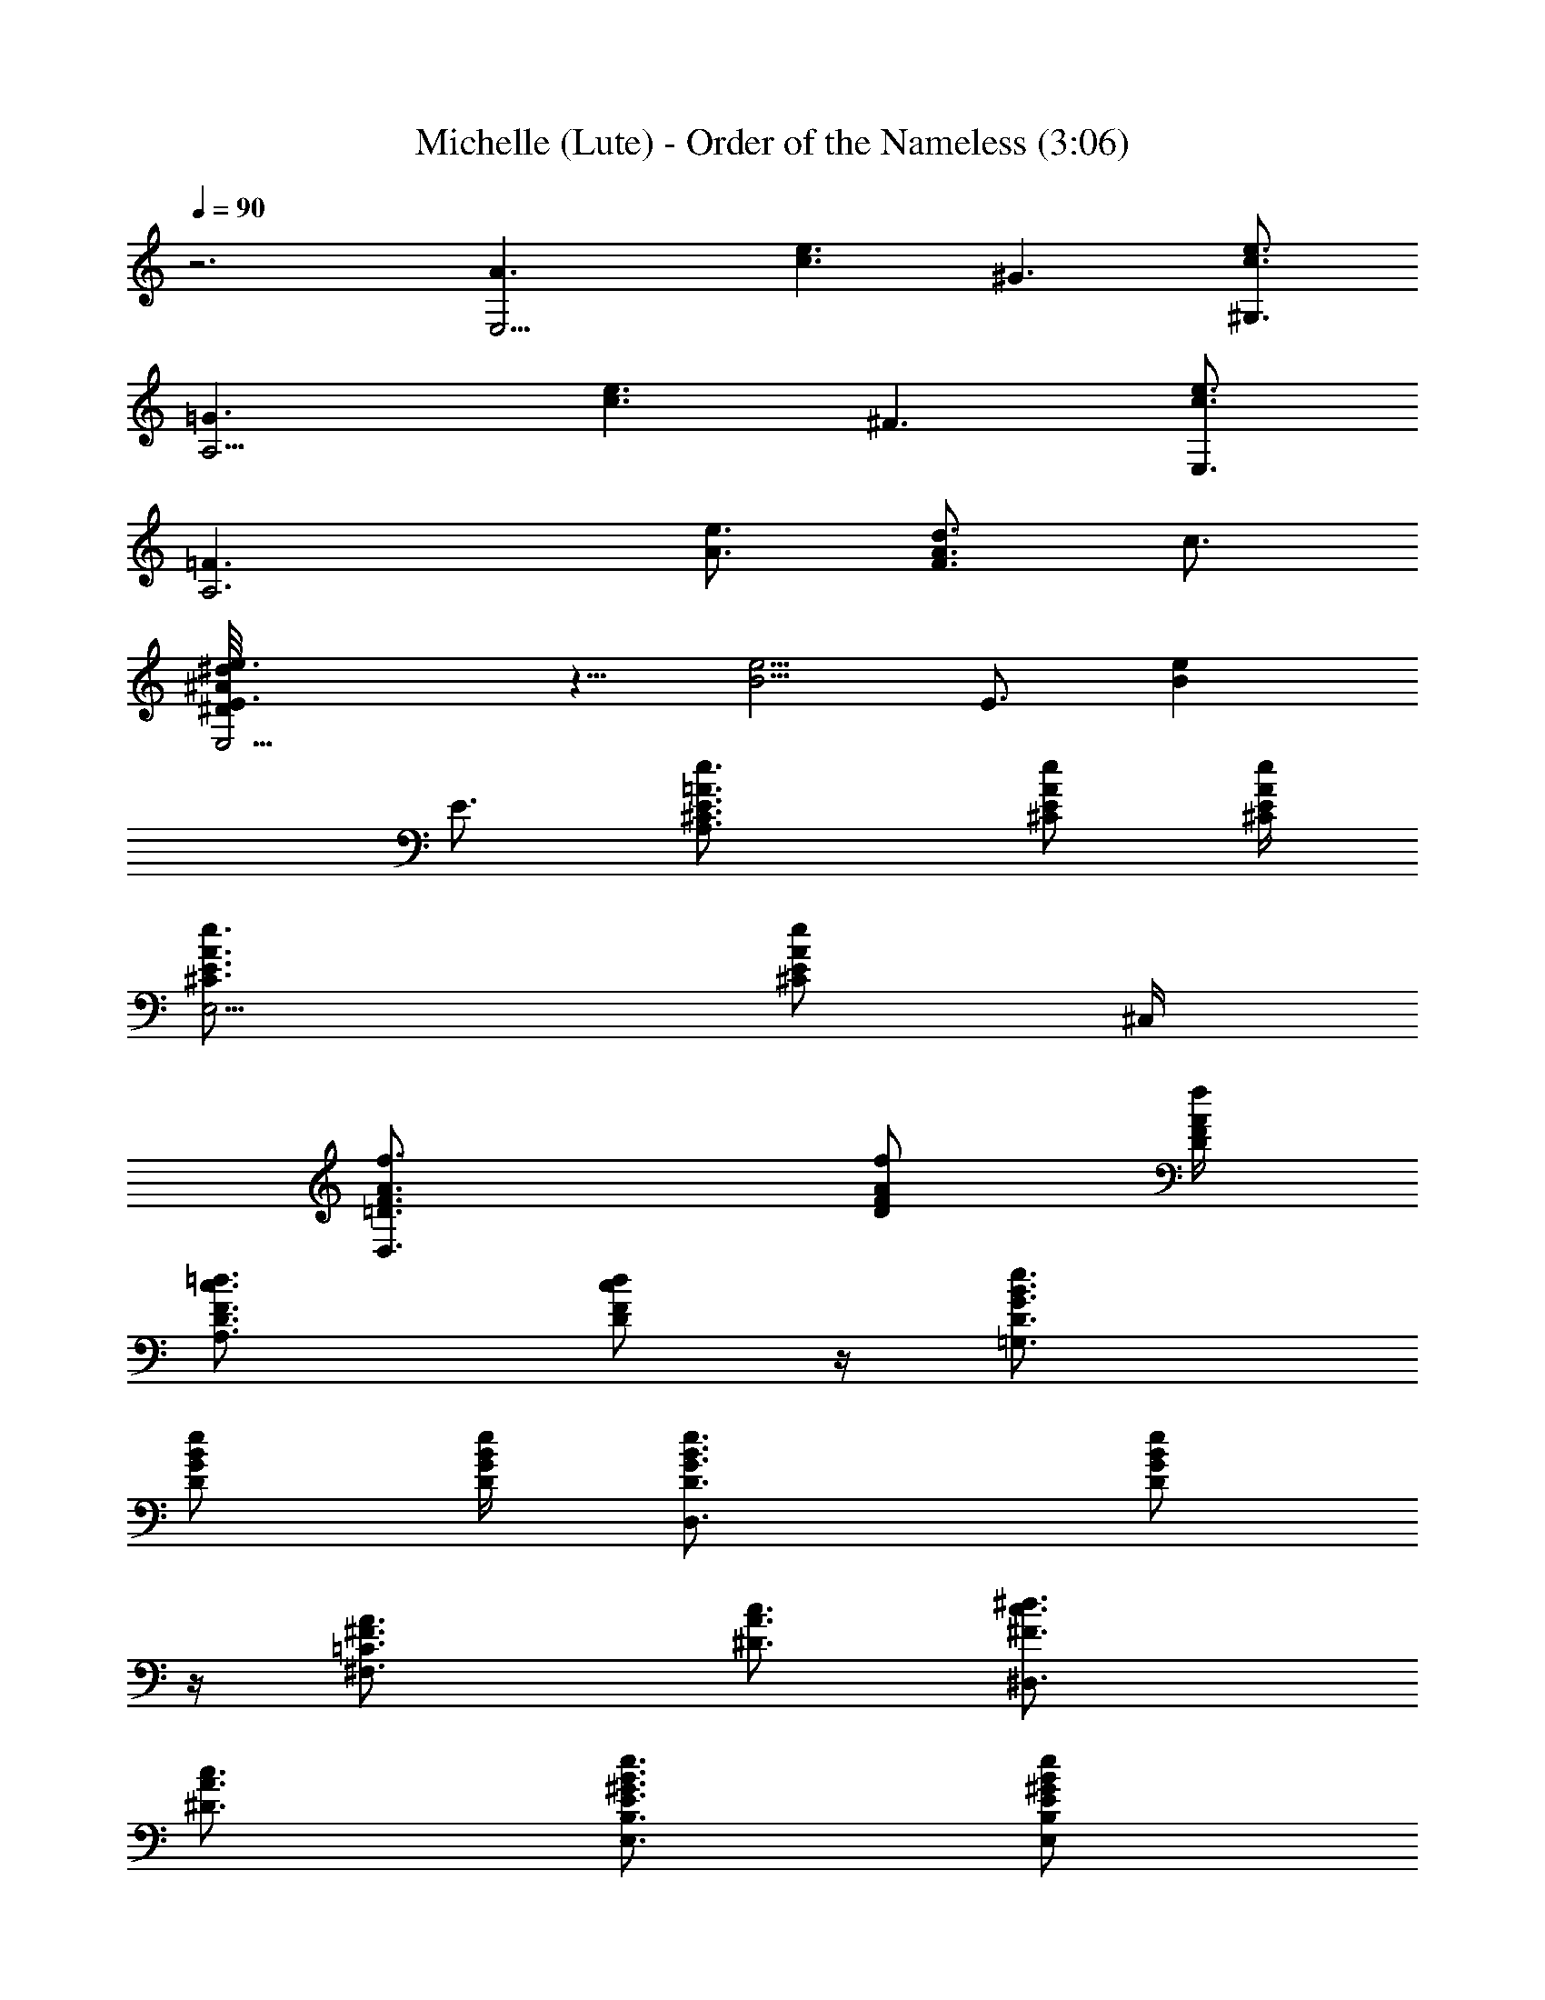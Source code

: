 X:1
T:Michelle (Lute) - Order of the Nameless (3:06)
Z:Transcribed by LotRO MIDI Player:http://lotro.acasylum.com/midi
%  Original file:Michelle.mid
%  Transpose:-8
L:1/4
Q:90
K:C
z3 [E,9/4A3/2z3/4] [c3/2e3/2z3/4] [^G3/2z3/4] [^G,3/4c3/2e3/2]
[A,9/4=G3/2z3/4] [c3/2e3/2z3/4] [^F3/2z3/4] [E,3/4e3/2c3/2]
[A,3=F3/2z3/4] [A3/4e3/4] [d3/4F3/2A3/2] c3/4
[E,9/4^d/8^D/8^A/8e3/4E3/2] z5/8 [B5/4e5/4z3/4] [E3/4z/2] [Bez/4]
E3/4 [A,3/2^C3/4E3/4=A3/4e3/4] [^C/2E/2A/2e/2] [^C/4E/4A/4e/4]
[E,5/4^C3/4E3/4A3/4e3/4] [^C/2E/2A/2e/2] ^C,/4
[D,3/2=D3/4F3/4A3/4f3/4] [D/2F/2A/2f/2] [D/4F/4A/4f/4]
[A,3/2D3/4F3/4c3/4=d3/4] [D/2F/2c/2d/2] z/4 [=G,3/2D3/4G3/4B3/4e3/4]
[D/2G/2B/2e/2] [D/4G/4B/4e/4] [D,3/2D3/4G3/4B3/4e3/4] [D/2G/2B/2e/2]
z/4 [^F,3/2=C3/4^F3/4A3/4] [^D3/4A3/4c3/4] [^D,3/2^F3/4c3/4^d3/4]
[^D3/4A3/4c3/4] [E,3/4B,3/4E3/4^G3/4B3/4e3/4] [E,/2B,/2E/2^G/2B/2e/2]
[E,/4B,/4E/4^G/4B/4e/4] [^D,3/2^D3/4A3/4c3/4] [^D/2A/2c/2]
[^D/4A/4c/4] [E,3/4B,3/4E3/4^G3/4B3/4e3/4] [E,/2B,/2E/2^G/2B/2e/2]
[E,7/4B,7/4E7/4^G7/4B7/4z/4] ^F,3/4 ^G,3/4 [A,3/2^C3/4E3/4A3/4e3/4]
[^C/2E/2A/2e/2] [^C/4E/4A/4e/4] [E,5/4^C3/4E3/4A3/4e3/4]
[^C/2E/2A/2e/2] ^C,/4 [=D,3/2=C3/4=F3/4A3/4f3/4] [C/2F/2A/2f/2]
[C/4F/4A/4f/4] [A,3/2C3/4F3/4A3/4f3/4] [C/2F/2A/2f/2] z/4
[=G,3/2=D3/4=G3/4B3/4e3/4] [D/2G/2B/2e/2] [D/4G/4B/4e/4]
[D,3/2D3/4G3/4B3/4e3/4] [D/2G/2B/2e/2] z/4 [^F,3/2C3/4^F3/4A3/4]
[C/2^F/2A/2] [C/4^F/4A/4] [^D,3/2^D3/4A3/4c3/4] [^D/2A/2c/2] z/4
[E,3/4B,3/4E3/4^G3/4B3/4e3/4] [E,/2B,/2E/2^G/2B/2e/2]
[E,/4B,/4E/4^G/4B/4e/4] [^D,3/2^D3/4A3/4c3/4] [^D/2A/2c/2] z/4
[E,3/4B,3/4E3/4^G3/4B3/4e3/4] [E,/2B,/2E/2^G/2B/2e/2] [E,B,E^GBz/4]
^F,3/4 [^G,3/4E,/2B,/2E/2^G/2B/2] z/4 [A,3/4E3/4A3/4c3/4e3/4]
[A,/2E/2A/2c/2e/2] [A,EAcez/4] E,/2 [=G,z/4] [A,/2E/2A/2c/2e/2] z/4
[A,3/4E3/4A3/4c3/4e3/4] [A,/2E/2A/2c/2e/2] [A,EAcez/4] E,/2 [G,z/4]
[A,/2E/2A/2c/2e/2] z/4 [=C,3/4G,3/4^A,3/4E3/4^A3/4c3/4]
[^A,/2C,/2G,/2E/2^A/2c/2] [C,G,^A,E^Az/4] =A,3/4
[G,3/4C,/2^A,/2E/2^A/2c/2] z/4 [=F,3/4C3/4=F3/4=A3/4c3/4f3/4]
[G,3/4F,/2C/2F/2A/2c/2] [F,CFAcz/4] =A,3/4 [F,3/4C/2F/2A/2c/2f/2] z/4
[E,3/4B,3/4E3/4^G3/4B3/4e3/4] [^F,3/4E,/2B,/2E/2^G/2B/2]
[E,B,E^GBz/4] ^G,3/4 [E,3/4B,/2E/2^G/2B/2e/2] z/4
[A,3/4E3/4A3/4c3/4e3/4] [B,3/4A,/2E/2A/2c/2e/2] [A,EAcez/4] C,3/4
[=D,3/4A,/2E/2A/2c/2e/2] z/4 [E,9/4A3/2z3/4] [c3/2e3/2z3/4]
[^G3/2z3/4] [^G,3/4c3/2e3/2] [A,9/4=G3/2z3/4] [e3/2c3/2z3/4]
[^F3/2z3/4] [E,3/4c3/2e3/2] [A,3=F3/2z3/4] [A3/4e3/4] [A3/2F3/2=d3/4]
c3/4 [E,9/4e3/4E5/4B3/4] [B3/4e3/4z/2] [Ez/4] [B3/4e3/4] [e/2B/2E/2]
z/4 [A,3/2^C3/4E3/4A3/4e3/4] [^C/2E/2A/2e/2] [^C/4E/4A/4e/4]
[E,5/4^C3/4E3/4A3/4e3/4] [^C/2E/2A/2e/2] ^C,/4
[D,3/2=C3/4F3/4A3/4f3/4] [C/2F/2A/2f/2] [C/4F/4A/4f/4]
[A,3/2C3/4F3/4A3/4f3/4] [C/2F/2A/2f/2] z/4 [=G,3/2=D3/4G3/4B3/4e3/4]
[D/2G/2B/2e/2] [D/4G/4B/4e/4] [D,3/2D3/4G3/4B3/4e3/4] [D/2G/2B/2e/2]
z/4 [^F,3/2C3/4^F3/4A3/4] [C/2^F/2A/2] [C/4^F/4A/4]
[^D,3/2^D3/4A3/4c3/4] [^D/2A/2c/2] z/4 [E,3/4B,3/4E3/4^G3/4B3/4e3/4]
[E,/2B,/2E/2^G/2B/2e/2] [E,/4B,/4E/4^G/4B/4e/4] [^D,3/2^D3/4A3/4c3/4]
[^D/2A/2c/2] z/4 [E,3/4B,3/4E3/4^G3/4B3/4e3/4]
[E,/2B,/2E/2^G/2B/2e/2] [E,B,E^GBz/4] ^F,3/4
[^G,3/4E,/2B,/2E/2^G/2B/2] z/4 [A,3/4E3/4A3/4c3/4e3/4]
[A,/2E/2A/2c/2e/2] [A,EAcez/4] E,/2 [=G,z/4] [A,/2E/2A/2c/2e/2] z/4
[A,3/4E3/4A3/4c3/4e3/4] [A,/2E/2A/2c/2e/2] [A,EAcez/4] E,/2 [G,z/4]
[A,/2E/2A/2c/2e/2] z/4 [=C,3/4G,3/4^A,3/4E3/4^A3/4c3/4]
[^A,/2C,/2G,/2E/2^A/2c/2] [C,G,^A,E^Az/4] =A,3/4
[G,3/4C,/2^A,/2E/2^A/2c/2] z/4 [=F,3/4C3/4=F3/4=A3/4c3/4f3/4]
[G,3/4F,/2C/2F/2A/2c/2] [F,CFAcz/4] =A,3/4 [F,3/4C/2F/2A/2c/2f/2] z/4
[E,3/4B,3/4E3/4^G3/4B3/4e3/4] [^F,3/4E,/2B,/2E/2^G/2B/2]
[E,B,E^GBz/4] ^G,3/4 [E,3/4B,/2E/2^G/2B/2e/2] z/4
[A,3/4E3/4A3/4c3/4e3/4] [B,3/4A,/2E/2A/2c/2e/2] [A,EAcez/4] C,3/4
[=D,3/4A,/2E/2A/2c/2e/2] z/4 [E,9/4A3/2z3/4] [c3/2e3/2z3/4]
[^G3/2z3/4] [^G,3/4e3/2c3/2] [A,9/4=G3/2z3/4] [c3/2e3/2z3/4]
[^F3/2z3/4] [E,3/4c3/2e3/2] [A,3=F3/2z3/4] [e3/4A3/4] [F3/2A3/2d3/4]
c3/4 [E,9/4B3/4e3/4E5/4] [e3/4B3/4z/2] [Ez/4] [B3/4e3/4] [e/2B/2E/2]
z/4 [A,^C3/4E3/4A3/4e3/4] [^C/2E/2A/2e/2z/4] [A,2z/4]
[B,/4^C/4E/4A/4e/4] [E,5/4^C3/4E3/4A3/4e3/4] [^C/2E/2A/2e/2z/4] =D/4
[^C,/4E/4] [D,3/2F3/4=C3/4A3/4f3/4] [C/2F/2A/2f/2] [C/4F/4A/4f/4]
[A,3/2C3/4F3/4A3/4f3/4] [C3/4F3/4A/2f/2] z/4
[=G,3/4B,3/4D3/4G3/4B3/4d3/4] [G,/2D/2G/2B/2d/2z/4] B,/4
[C7/4G,/4D/4G/4B/4d/4] [D,3/2D3/4G,3/4G3/4B3/4d3/4]
[G,3/4D/2G/2B/2d/2] z/4 [^F,3/2A,3/4C3/4^F3/4A3/4] [C/2^F/2A/2z/4]
[A,5/4z/4] [B,/4C/4^F/4A/4] [^D,3/2C3/4^F3/4A3/4] [^F,3/4C3/4^F/2A/2]
z/4 [E,3/4^G,3/2B,3/4E3/4^G3/4B3/4] [E,/2B,/2E/2^G/2B/2e/2]
[E,/4B,/4E/4^G/4B/4e/4] [^D,3/2^F,C/2^F3/4A3/4^d3/4] C/4
[C3/4^F/2A/2^d/2z/4] A,/2 [E,3/4^G,3/2B,3/4E3/4^G3/4B3/4]
[E,/2B,/2E/2^G/2B/2e/2] [E,/2B,E^GBz/4] [^F,/2z/4] [E,/2z/4] ^F,/4
[^G,3/4E,/2B,/2E/2^G/2z/4] A,/4 B,/4 [A,3/4C3E3/4A3/4c3/4e3/4]
[A,/2E/2A/2c/2e/2] [A,EAcez/4] E,/2 [=G,z/4] [A,/2E/2A/2c/2e/2] z/4
[A,3/4E3/4A3/4c3/4e3/4] [A,/2E/2A/2c/2e/2] [A,EAcez/4] E,/2 [G,z/4]
[A,/2E/2A/2c/2e/2] z/4 [=C,3/4G,3/4^A,3/4E3/4^A3/4c3/4]
[^A,/2C,/2G,/2E/2^A/2c/2] [C,G,^A,E^Az/4] =A,3/4
[G,3/4C,/2^A,/2E/2^A/2c/2] z/4 [=F,3/4C3/4=F3/4=A3/4c3/4f3/4]
[G,3/4F,/2C/2F/2A/2c/2] [F,CFAcz/4] =A,3/4 [F,3/4C/2F/2A/2c/2f/2] z/4
[E,3/4B,3/4E3/4^G3/4B3/4e3/4] [^F,3/4E,/2B,/2E/2^G/2B/2]
[E,B,E^GBz/4] ^G,3/4 [E,3/4B,/2E/2^G/2B/2e/2] z/4
[A,3/4E3/4A3/4c3/4e3/4] [B,3/4A,/2E/2A/2c/2e/2] [A,EAcez/4] C,3/4
[=D,3/4A,/2E/2A/2c/2e/2] z/4 [E,9/4A3/2z3/4] [e3/2c3/2z3/4]
[^G3/2z3/4] [^G,3/4e3/2c3/2] [A,9/4=G3/2z3/4] [e3/2c3/2z3/4]
[^F3/2z3/4] [E,3/4e3/2c3/2] [A,3=F3/2z3/4] [e3/4A3/4] [A3/2F3/2=d3/4]
c3/4 [E,3/2E3/4B3/4e3/4] [e3/4E3/4B3/4] [E,3/2e3/4B3/4E3/4]
[B3/4e3/4E3/4] [A,3/2^C3/4E3/4A3/4e3/4] [^C3/4E3/4A3/4e3/4]
[E,5/4^C3/4E3/4A3/4e3/4] [^C3/4E3/4A3/4e3/4z/2] ^C,/4
[D,3/2=C3/4F3/4A3/4f3/4] [C/2F/2A/2f/2] [CFAfz/4] [A,5/4z3/4]
[C/2F/2A/2f/2] ^F,/4 [=G,3/2D3/4G3/4B3/4e3/4] [D3/4G3/4B3/4e3/4]
[D,3/2D3/4G3/4B3/4e3/4] [D3/4G3/4B3/4e3/4] [^F,3/2C3/4^F3/4A3/4]
[C3/4^F3/4A3/4] [^D,/2C3/4^F3/4A3/4] ^D,/4 [C3/4^F3/4A3/4]
[E,3/4B,3/4E3/4^G3/4B3/4e3/4] [E,3/4B,3/4E3/4^G3/4B3/4e3/4]
[^D,/2C3/4^F3/4A3/4^d3/4] ^D,/4 [C3/4^F3/4A3/4^d3/4]
[E,3/4B,3/4E3/4^G3/4B3/4e3/4] [E,3/4B,3/4E3/4^G3/4B3/4e3/4]
[E,/2B,/2E/2^G/2B/2e/2] [E,/4B,/4E/4^G/4B/4e/4]
[E,3/4B,3/4E3/4^G3/4B3/4e3/4] [E,9/4A3/2z3/4] [c13/8e13/8z3/4]
[^G13/8z7/8] [^G,3/4e3/2c3/2] [A,19/8=G13/8z3/4] [e13/8c13/8z7/8]
[^F13/8z3/4] [E,3/4c13/8e13/8] z/8 [A,3=F13/8z3/4] [A7/8e7/8]
[A3/2F3/2=d3/4] c3/4 [E,3/2^d/8^D/8^A/8E3/2B3/4] z5/8 [e5/4B5/4z3/4]
[E,3/2E3/4z/2] [eBz/4] E3/4 [A,^C3/4E3/4=A3/4e3/4]
[^C3/4E3/4A3/4e3/4z/4] [A,2z/4] B,/4 [E,5/4^C3/4E3/4A3/4e3/4]
[^C3/4E/2A3/4e3/4z/4] =D/4 [^C,/4E/4] [=D,3/2F3/4=C3/4A3/4f3/4]
[C3/4F3/4A3/4f3/4] [A,3/2C3/4F3/4A3/4f3/4] [C3/4F3/4A3/4f3/4]
[=G,3/2B,3/4D3/4G3/4B3/4e3/4] [D3/4G3/4B3/4e3/4z/4] B,/4 [C7/4z/4]
[D,3/2D3/4G3/4B3/4e3/4] [G,3/4D3/4G3/4B3/4e3/4]
[^F,3/2A,3/4C3/4^F3/4A3/4] [^D3/4A3/4c3/4z/4] [A,5/4z/4] B,/4
[^D,3/2C3/2^F3/4c3/4^d3/4] [^F,3/4^D3/4A3/4c3/4]
[E,3/4^G,3/2B,3/4E3/4^G3/4B3/4] [E,/2B,/2E/2^G/2B/2e/2]
[E,/4B,/4E/4^G/4B/4e/4] [^D,3/2^F,C/2^F3/4A3/4^d3/4] C/4
[C/2^F/2A/2^d/2z/4] [A,/2z/4] [C/4^F/4A/4^d/4]
[E,3/4^G,3/2B,3/4E3/4^G3/4B3/4] [E,/2B,/2E/2^G/2B/2e/2]
[E,/2B,E^GBz/4] [^F,/2z/4] [E,/2z/4] ^F,/4 [^G,3/4E,/2B,/2E/2^G/2z/4]
A,/4 B,/4 [A,^C3/4E3/4A3/4e3/4] [^C3/4E3/4A3/4e3/4z/4] [A,2z/4] B,/4
[E,5/4^C3/4E3/4A3/4e3/4] [^C3/4E/2A3/4e3/4z/4] =D/4 [^C,/4E/4]
[=D,3/2=F3/4=C3/4A3/4f3/4] [C3/4F3/4A3/4f3/4] [A,3/2C3/4F3/4A3/4f3/4]
[C3/4F3/4A3/4f3/4] [=G,3/2B,3/4D3/4=G3/4B3/4e3/4]
[D3/4G3/4B3/4e3/4z/4] B,/4 [C7/4z/4] [D,3/2D3/4G3/4B3/4e3/4]
[G,3/4D3/4G3/4B3/4e3/4] [^F,3/2A,3/4C3/4^F3/4A3/4] [^D3/4A3/4c3/4z/4]
[A,5/4z/4] B,/4 [^D,3/2C3/2^F3/4c3/4^d3/4] [^F,3/4^D3/4A3/4c3/4]
[E,3/4^G,3/2B,3/4E3/4^G3/4B3/4] [E,/2B,/2E/2^G/2B/2e/2]
[E,/4B,/4E/4^G/4B/4e/4] [^D,3/2^F,C/2^F3/4A3/4^d3/4] C/4
[C/2^F/2A/2^d/2z/4] [A,/2z/4] [C/4^F/4A/4^d/4]
[E,3/4^G,3/2B,3/4E3/4^G3/4B3/4] [E,/2B,/2E/2^G/2B/2e/2]
[E,/2B,E^GBz/4] [^F,/2z/4] [E,/2z/4] ^F,/4 [^G,3/4E,/2B,/2E/2^G/2z/4]
A,/4 B,/4 [A,^C3/4E3/4A3/4e3/4] [^C3/4E3/4A3/4e3/4z/4] [A,2z/4] B,/4
[E,5/4^C3/4E3/4A3/4e3/4] [^C3/4E/2A3/4e3/4z/4] =D/4 [^C,/4E/4]
[=D,3/2=F3/4=C3/4A3/4f3/4] [C3/4F3/4A3/4f3/4] [A,3/2C3/4F3/4A3/4f3/4]
[C3/4F3/4A3/4f3/4] [=G,3/2B,3/4D3/4=G3/4B3/4e3/4]
[D3/4G3/4B3/4e3/4z/4] B,/4 [C7/4z/4] [D,3/2D3/4G3/4B3/4e3/4]
[G,3/4D3/4G3/4B3/4e3/4] [^F,3/2A,3/4C3/4^F3/4A3/4] [^D3/4A3/4c3/4z/4]
[A,5/4z/4] B,/4 [^D,3/2C3/2^F3/4c3/4^d3/4] [^F,3/4^D3/4A3/4c3/4]
[E,3/4^G,3/2B,3/4E3/4^G3/4B3/4] [E,/2B,/2E/2^G/2B/2e/2]
[E,/4B,/4E/4^G/4B/4e/4] [^D,3/2^F,C/2^F3/4A3/4^d3/4] C/4
[C/2^F/2A/2^d/2z/4] [A,/2z/4] [C/4^F/4A/4^d/4]
[E,3/4^G,3/2B,3/4E3/4^G3/4B3/4] [E,/2B,/2E/2^G/2B/2e/2]
[E,/2B,E^GBz/4] [^F,/2z/4] [E,/2z/4] ^F,/4 [^G,3/4E,/2B,/2E/2^G/2z/4]
A,/4 B,/4 [A,^C3/4E3/4A3/4e3/4] [^C3/4E3/4A3/4e3/4z/4] [A,2z/4] B,/4
[E,5/4^C3/4E3/4A3/4e3/4] [^C3/4E/2A3/4e3/4z/4] =D/4 [^C,/4E/4]
[=D,3/2=F3/4=C3/4A3/4f3/4] [C3/4F3/4A3/4f3/4] [A,3/2C3/4F3/4A3/4f3/4]
[C3/4F3/4A3/4f3/4] [=G,3/2B,3/4D3/4=G3/4B3/4e3/4]
[D3/4G3/4B3/4e3/4z/4] B,/4 [C7/4z/4] [D,3/2D3/4G3/4B3/4e3/4]
[G,3/4D3/4G3/4B3/4e3/4] [^F,3/2A,3/4C3/4^F3/4A3/4] [^D3/4A3/4c3/4z/4]
[A,5/4z/4] B,/4 [^D,3/2C3/2^F3/4c3/4^d3/4] [^F,3/4^D3/4A3/4c3/4]
[E,3/4^G,3/2B,3/4E3/4^G3/4B3/4] [E,/2B,/2E/2^G/2B/2e/2]
[E,/4B,/4E/4^G/4B/4e/4] [^D,3/2^F,C/2^F3/4A3/4^d3/4] C/4
[C/2^F/2A/2^d/2z/4] [A,/2z/4] [C/4^F/4A/4^d/4]
[E,3/4^G,3/2B,3/4E3/4^G3/4B3/4] [E,/2B,/2E/2^G/2B/2e/2]
[E,/2B,E^GBz/4] [^F,/2z/4] [E,/2z/4] ^F,/4 [^G,3/4E,/2B,/2E/2^G/2z/4]
A,/4 B,/4 